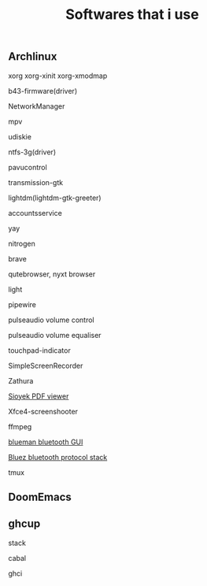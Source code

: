 #+title: Softwares that i use

** Archlinux

***** xorg xorg-xinit xorg-xmodmap
***** b43-firmware(driver)
***** NetworkManager
***** mpv
***** udiskie
***** ntfs-3g(driver)
***** pavucontrol
***** transmission-gtk
***** lightdm(lightdm-gtk-greeter)
***** accountsservice
***** yay
***** nitrogen
***** brave
***** qutebrowser, nyxt browser
***** light
***** pipewire
***** pulseaudio volume control
***** pulseaudio volume equaliser
***** touchpad-indicator
***** SimpleScreenRecorder
***** Zathura
***** [[https://github.com/ahrm/sioyek/releases][Sioyek PDF viewer]]
***** Xfce4-screenshooter
***** ffmpeg
***** [[https://github.com/blueman-project/blueman][blueman bluetooth GUI]]
***** [[https://archlinux.org/packages/?name=bluez][Bluez bluetooth protocol stack]]
***** tmux

** DoomEmacs
** ghcup

***** stack
***** cabal
***** ghci

